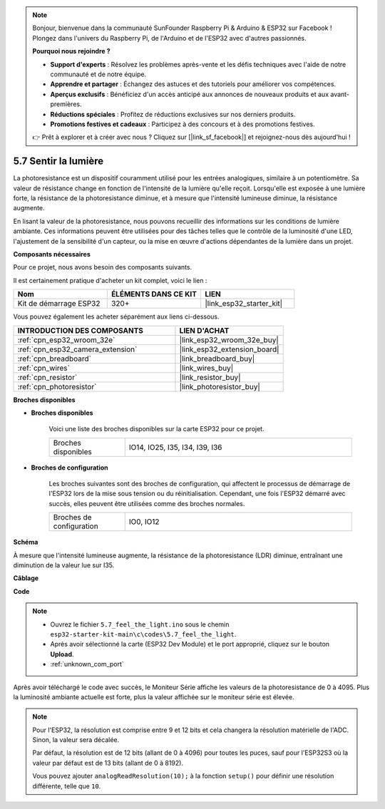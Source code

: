 .. note::

    Bonjour, bienvenue dans la communauté SunFounder Raspberry Pi & Arduino & ESP32 sur Facebook ! Plongez dans l'univers du Raspberry Pi, de l'Arduino et de l'ESP32 avec d'autres passionnés.

    **Pourquoi nous rejoindre ?**

    - **Support d'experts** : Résolvez les problèmes après-vente et les défis techniques avec l'aide de notre communauté et de notre équipe.
    - **Apprendre et partager** : Échangez des astuces et des tutoriels pour améliorer vos compétences.
    - **Aperçus exclusifs** : Bénéficiez d'un accès anticipé aux annonces de nouveaux produits et aux avant-premières.
    - **Réductions spéciales** : Profitez de réductions exclusives sur nos derniers produits.
    - **Promotions festives et cadeaux** : Participez à des concours et à des promotions festives.

    👉 Prêt à explorer et à créer avec nous ? Cliquez sur [|link_sf_facebook|] et rejoignez-nous dès aujourd'hui !

.. _ar_photoresistor:

5.7 Sentir la lumière
===========================

La photoresistance est un dispositif couramment utilisé pour les entrées analogiques, similaire à un potentiomètre. Sa valeur de résistance change en fonction de l'intensité de la lumière qu'elle reçoit. Lorsqu'elle est exposée à une lumière forte, la résistance de la photoresistance diminue, et à mesure que l'intensité lumineuse diminue, la résistance augmente.

En lisant la valeur de la photoresistance, nous pouvons recueillir des informations sur les conditions de lumière ambiante. Ces informations peuvent être utilisées pour des tâches telles que le contrôle de la luminosité d'une LED, l'ajustement de la sensibilité d'un capteur, ou la mise en œuvre d'actions dépendantes de la lumière dans un projet.

**Composants nécessaires**

Pour ce projet, nous avons besoin des composants suivants. 

Il est certainement pratique d'acheter un kit complet, voici le lien : 

.. list-table::
    :widths: 20 20 20
    :header-rows: 1

    *   - Nom	
        - ÉLÉMENTS DANS CE KIT
        - LIEN
    *   - Kit de démarrage ESP32
        - 320+
        - |link_esp32_starter_kit|

Vous pouvez également les acheter séparément aux liens ci-dessous.

.. list-table::
    :widths: 30 20
    :header-rows: 1

    *   - INTRODUCTION DES COMPOSANTS
        - LIEN D'ACHAT

    *   - :ref:`cpn_esp32_wroom_32e`
        - |link_esp32_wroom_32e_buy|
    *   - :ref:`cpn_esp32_camera_extension`
        - |link_esp32_extension_board|
    *   - :ref:`cpn_breadboard`
        - |link_breadboard_buy|
    *   - :ref:`cpn_wires`
        - |link_wires_buy|
    *   - :ref:`cpn_resistor`
        - |link_resistor_buy|
    *   - :ref:`cpn_photoresistor`
        - |link_photoresistor_buy|

**Broches disponibles**

* **Broches disponibles**

    Voici une liste des broches disponibles sur la carte ESP32 pour ce projet.

    .. list-table::
        :widths: 5 15

        *   - Broches disponibles
            - IO14, IO25, I35, I34, I39, I36


* **Broches de configuration**

    Les broches suivantes sont des broches de configuration, qui affectent le processus de démarrage de l'ESP32 lors de la mise sous tension ou du réinitialisation. Cependant, une fois l'ESP32 démarré avec succès, elles peuvent être utilisées comme des broches normales.

    .. list-table::
        :widths: 5 15

        *   - Broches de configuration
            - IO0, IO12

**Schéma**

.. image:: ../../img/circuit/circuit_5.7_photoresistor.png

À mesure que l'intensité lumineuse augmente, la résistance de la photoresistance (LDR) diminue, entraînant une diminution de la valeur lue sur I35.

**Câblage**

.. image:: ../../img/wiring/5.7_photoresistor_bb.png

**Code**

.. note::

    * Ouvrez le fichier ``5.7_feel_the_light.ino`` sous le chemin ``esp32-starter-kit-main\c\codes\5.7_feel_the_light``.
    * Après avoir sélectionné la carte (ESP32 Dev Module) et le port approprié, cliquez sur le bouton **Upload**.
    * :ref:`unknown_com_port`
    
.. raw:: html

    <iframe src=https://create.arduino.cc/editor/sunfounder01/58b494c7-eef4-4476-af65-4823cef13f90/preview?embed style="height:510px;width:100%;margin:10px 0" frameborder=0></iframe>

Après avoir téléchargé le code avec succès, le Moniteur Série affiche les valeurs de la photoresistance de 0 à 4095. 
Plus la luminosité ambiante actuelle est forte, plus la valeur affichée sur le moniteur série est élevée.

.. note::
    Pour l'ESP32, la résolution est comprise entre 9 et 12 bits et cela changera la résolution matérielle de l'ADC. Sinon, la valeur sera décalée.

    Par défaut, la résolution est de 12 bits (allant de 0 à 4096) pour toutes les puces, sauf pour l'ESP32S3 où la valeur par défaut est de 13 bits (allant de 0 à 8192).

    Vous pouvez ajouter ``analogReadResolution(10);`` à la fonction ``setup()`` pour définir une résolution différente, telle que ``10``.

    
